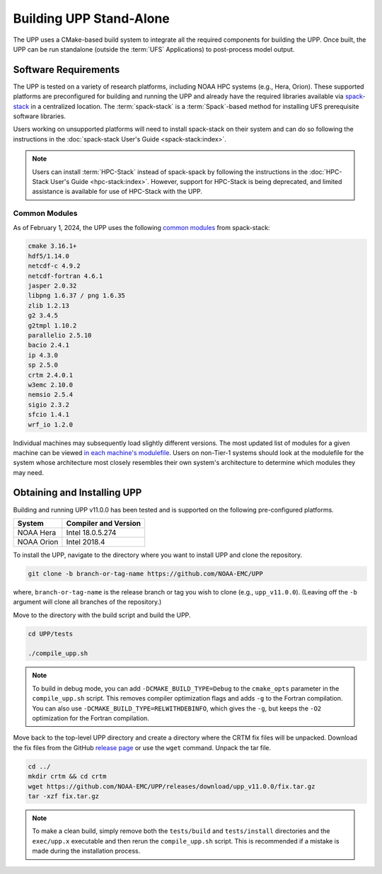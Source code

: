 .. role:: underline
    :class: underline
.. role:: bolditalic
    :class: bolditalic

*************************
Building UPP Stand-Alone
*************************

The UPP uses a CMake-based build system to integrate all the required components for building the UPP.
Once built, the UPP can be run standalone (outside the :term:`UFS` Applications) to post-process model output.

=====================
Software Requirements
=====================

The UPP is tested on a variety of research platforms, including NOAA HPC systems (e.g., Hera, Orion). These supported platforms are preconfigured for building and running the UPP and already
have the required libraries available via `spack-stack <https://github.com/JCSDA/spack-stack>`__ in a centralized
location. The :term:`spack-stack` is a :term:`Spack`-based method for installing UFS prerequisite software libraries.

Users working on unsupported platforms will need to install spack-stack on their system and can do so following
the instructions in the :doc:`spack-stack User's Guide <spack-stack:index>`.

.. note::

   Users can install :term:`HPC-Stack` instead of spack-spack by following the instructions in the :doc:`HPC-Stack User's Guide <hpc-stack:index>`. However, support for HPC-Stack is being deprecated, and limited assistance is available for use of HPC-Stack with the UPP. 

----------------
Common Modules
----------------

As of February 1, 2024, the UPP uses the following `common modules <https://github.com/NOAA-EMC/UPP/blob/develop/modulefiles/upp_common.lua>`__ from spack-stack: 

.. code-block:: console

   cmake 3.16.1+
   hdf5/1.14.0
   netcdf-c 4.9.2
   netcdf-fortran 4.6.1
   jasper 2.0.32
   libpng 1.6.37 / png 1.6.35
   zlib 1.2.13
   g2 3.4.5
   g2tmpl 1.10.2
   parallelio 2.5.10
   bacio 2.4.1
   ip 4.3.0
   sp 2.5.0
   crtm 2.4.0.1
   w3emc 2.10.0
   nemsio 2.5.4
   sigio 2.3.2
   sfcio 1.4.1
   wrf_io 1.2.0

Individual machines may subsequently load slightly different versions. The most updated list of modules for a given machine can be viewed `in each machine's modulefile <https://github.com/NOAA-EMC/UPP/tree/develop/modulefiles>`__. 
Users on non-Tier-1 systems should look at the modulefile for the system 
whose architecture most closely resembles their own system's architecture to determine which modules they may need.

============================
Obtaining and Installing UPP
============================

Building and running UPP v11.0.0 has been tested and is supported on the following pre-configured platforms.

+---------------+----------------------+
| System        | Compiler and Version |
+===============+======================+
| NOAA Hera     | Intel 18.0.5.274     |
+---------------+----------------------+
| NOAA Orion    | Intel 2018.4         |
+---------------+----------------------+

To install the UPP, navigate to the directory where you want to install UPP and clone the repository.

.. code-block:: console

    git clone -b branch-or-tag-name https://github.com/NOAA-EMC/UPP

where, ``branch-or-tag-name`` is the release branch or tag you wish to clone (e.g., ``upp_v11.0.0``). (Leaving off the ``-b`` argument will clone all branches of the repository.)

Move to the directory with the build script and build the UPP.

.. code-block:: console

    cd UPP/tests

    ./compile_upp.sh

.. note::
   To build in debug mode, you can add ``-DCMAKE_BUILD_TYPE=Debug`` to the ``cmake_opts`` parameter in the ``compile_upp.sh`` script.
   This removes compiler optimization flags and adds ``-g`` to the Fortran compilation. You can also use
   ``-DCMAKE_BUILD_TYPE=RELWITHDEBINFO``, which gives the ``-g``, but keeps the ``-O2`` optimization
   for the Fortran compilation.

Move back to the top-level UPP directory and create a directory where the CRTM fix files will be unpacked. Download the fix files from the GitHub `release page
<https://github.com/NOAA-EMC/UPP/releases/tag/upp_v11.0.0>`__ or use the ``wget`` command. Unpack the tar file.

.. code-block:: console

    cd ../
    mkdir crtm && cd crtm
    wget https://github.com/NOAA-EMC/UPP/releases/download/upp_v11.0.0/fix.tar.gz
    tar -xzf fix.tar.gz

.. note::
   To make a clean build, simply remove both the ``tests/build`` and ``tests/install`` directories and the
   ``exec/upp.x`` executable and then rerun the ``compile_upp.sh`` script. This is recommended if a mistake is made during the installation process.
   
